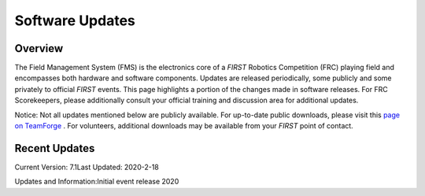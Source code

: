 Software Updates
================

Overview
--------

The Field Management System (FMS) is the electronics core of a *FIRST* Robotics Competition (FRC) playing field and encompasses both hardware and software components. Updates are released periodically, some publicly and some privately to official *FIRST* events. This page highlights a portion of the changes made in software releases. For FRC Scorekeepers, please additionally consult your official training and discussion area for additional updates.

Notice: Not all updates mentioned below are publicly available. For up-to-date public downloads, please visit this `page on TeamForge <https://usfirst.collab.net/sf/frs/do/viewSummary/projects.offseasonfms/frs>`_ . For volunteers, additional downloads may be available from your *FIRST* point of contact.

Recent Updates
--------------

Current Version: 7.1Last Updated: 2020-2-18

Updates and Information:Initial event release 2020

